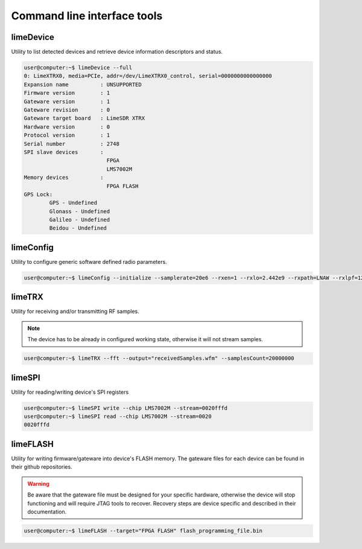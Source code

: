 Command line interface tools
============================

limeDevice
----------

Utility to list detected devices and retrieve device information descriptors and status.

.. code-block:: bash

	user@computer:~$ limeDevice --full
	0: LimeXTRX0, media=PCIe, addr=/dev/LimeXTRX0_control, serial=0000000000000000
	Expansion name		: UNSUPPORTED
	Firmware version	: 1
	Gateware version	: 1
	Gateware revision	: 0
	Gateware target board	: LimeSDR XTRX
	Hardware version	: 0
	Protocol version	: 1
	Serial number		: 2748
	SPI slave devices	:
				  FPGA
				  LMS7002M
	Memory devices		:
				  FPGA FLASH
	GPS Lock:
		GPS - Undefined
		Glonass - Undefined
		Galileo - Undefined
		Beidou - Undefined

limeConfig
----------

Utility to configure generic software defined radio parameters.

.. code-block:: bash

	user@computer:~$ limeConfig --initialize --samplerate=20e6 --rxen=1 --rxlo=2.442e9 --rxpath=LNAW --rxlpf=120e6

limeTRX
-------

Utility for receiving and/or transmitting RF samples.

.. note::
    The device has to be already in configured working state, otherwise it will not stream samples.

.. code-block:: bash

	user@computer:~$ limeTRX --fft --output="receivedSamples.wfm" --samplesCount=20000000

limeSPI
-------

Utility for reading/writing device's SPI registers

.. code-block:: bash

	user@computer:~$ limeSPI write --chip LMS7002M --stream=0020fffd
	user@computer:~$ limeSPI read --chip LMS7002M --stream=0020
	0020fffd

limeFLASH
---------

Utility for writing firmware/gateware into device's FLASH memory. The gateware files for each device can be found in their github repositories.

.. warning::
    Be aware that the gateware file must be designed for your specific hardware, otherwise the device will stop functioning and will require JTAG tools to recover. Recovery steps are device specific and described in their documentation.

.. code-block:: bash

	user@computer:~$ limeFLASH --target="FPGA FLASH" flash_programming_file.bin
